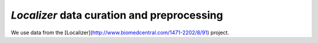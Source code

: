 *Localizer* data curation and preprocessing 
===========================================

We use data from the [Localizer](http://www.biomedcentral.com/1471-2202/8/91) project.

